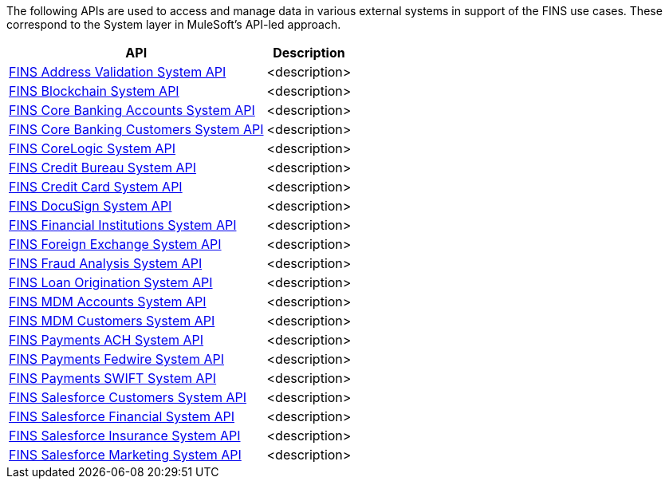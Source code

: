 The following APIs are used to access and manage data in various external systems in support of the FINS use cases. These correspond to the System layer in MuleSoft's API-led approach.

[%hardbreaks]
[%header%autowidth.spread^]
|===
| API | Description
| https://anypoint.mulesoft.com/exchange/org.mule.examples/fins-address-validation-sys-api[FINS Address Validation System API^] | <description>
| https://anypoint.mulesoft.com/exchange/org.mule.examples/fins-blockchain-sys-api[FINS Blockchain System API^] | <description>
| https://anypoint.mulesoft.com/exchange/org.mule.examples/fins-core-banking-accounts-sys-api[FINS Core Banking Accounts System API^] | <description>
| https://anypoint.mulesoft.com/exchange/org.mule.examples/fins-core-banking-customers-sys-api[FINS Core Banking Customers System API^] | <description>
| https://anypoint.mulesoft.com/exchange/org.mule.examples/fins-corelogic-sys-api[FINS CoreLogic System API^] | <description>
| https://anypoint.mulesoft.com/exchange/org.mule.examples/fins-credit-bureau-sys-api[FINS Credit Bureau System API^] | <description>
| https://anypoint.mulesoft.com/exchange/org.mule.examples/fins-credit-card-sys-api[FINS Credit Card System API^] | <description>
| https://anypoint.mulesoft.com/exchange/org.mule.examples/fins-docusign-sys-api[FINS DocuSign System API^] | <description>
| https://anypoint.mulesoft.com/exchange/org.mule.examples/fins-financial-institutions-sys-api[FINS Financial Institutions System API^] | <description>
| https://anypoint.mulesoft.com/exchange/org.mule.examples/fins-foreign-exchange-sys-api[FINS Foreign Exchange System API^] | <description>
| https://anypoint.mulesoft.com/exchange/org.mule.examples/fins-fraud-analysis-sys-api[FINS Fraud Analysis System API^] | <description>
| https://anypoint.mulesoft.com/exchange/org.mule.examples/fins-loan-origination-sys-api[FINS Loan Origination System API^] | <description>
| https://anypoint.mulesoft.com/exchange/org.mule.examples/fins-mdm-accounts-sys-api[FINS MDM Accounts System API^] | <description>
| https://anypoint.mulesoft.com/exchange/org.mule.examples/fins-mdm-customers-sys-api[FINS MDM Customers System API^] | <description>
| https://anypoint.mulesoft.com/exchange/org.mule.examples/fins-payments-ach-sys-api[FINS Payments ACH System API^] | <description>
| https://anypoint.mulesoft.com/exchange/org.mule.examples/fins-payments-fedwire-sys-api[FINS Payments Fedwire System API^] | <description>
| https://anypoint.mulesoft.com/exchange/org.mule.examples/fins-payments-swift-sys-api[FINS Payments SWIFT System API^] | <description>
| https://anypoint.mulesoft.com/exchange/org.mule.examples/fins-salesforce-customers-sys-api[FINS Salesforce Customers System API^] | <description>
| https://anypoint.mulesoft.com/exchange/org.mule.examples/fins-salesforce-financial-sys-api[FINS Salesforce Financial System API^] | <description>
| https://anypoint.mulesoft.com/exchange/org.mule.examples/fins-salesforce-insurance-sys-api[FINS Salesforce Insurance System API^] | <description>
| https://anypoint.mulesoft.com/exchange/org.mule.examples/fins-salesforce-marketing-sys-api[FINS Salesforce Marketing System API^] | <description>
|===
